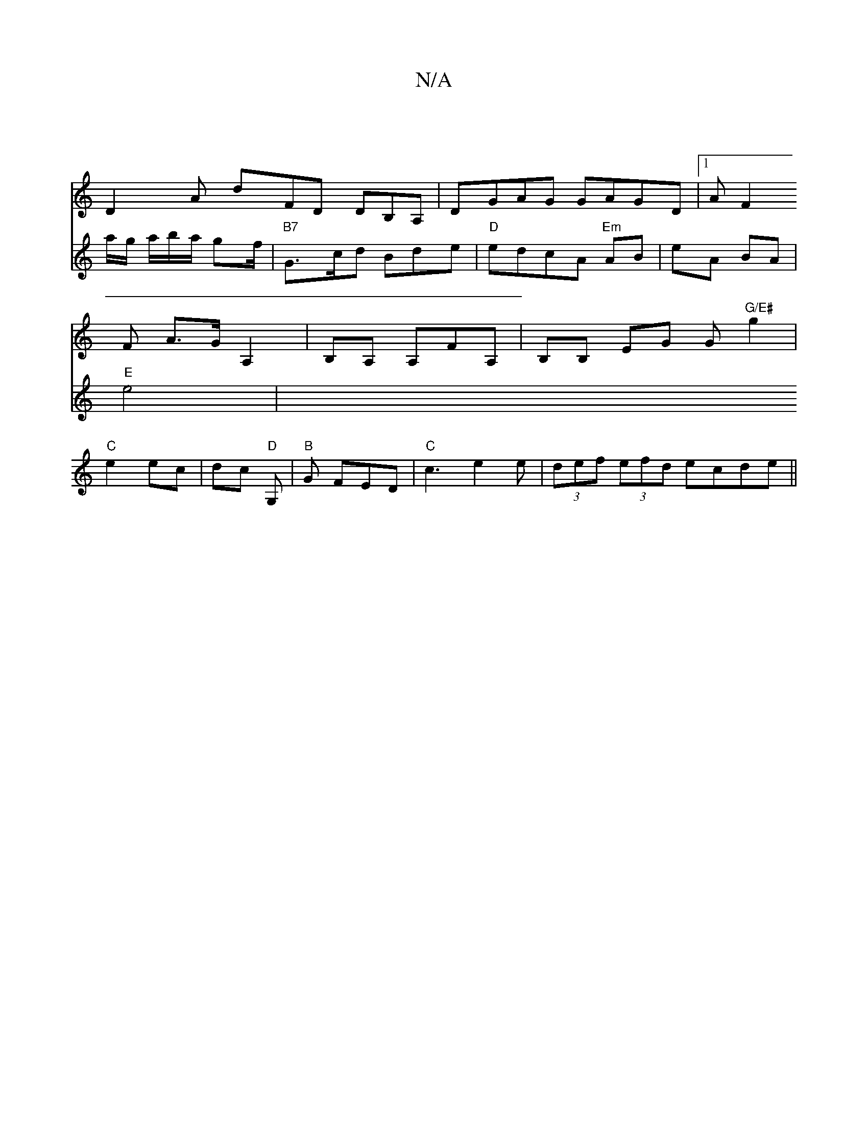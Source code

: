 X:1
T:N/A
M:4/4
R:N/A
K:Cmajor
|
D2A dFD DB,A,|DGAG GAGD |[1 AF2 F A>G A,2|B,A, A,FA, | B,B, EG G"G/E#"g2|"C" e2 ec |dc "D" G,- |"B"G FED|"C"c3 e2e|(3def (3efd ecde||
V:2
a/g/ a/b/a/ gf/2|"B7" G>cd Bde|"D"edcA "Em" AB |eA BA|"E"e4|